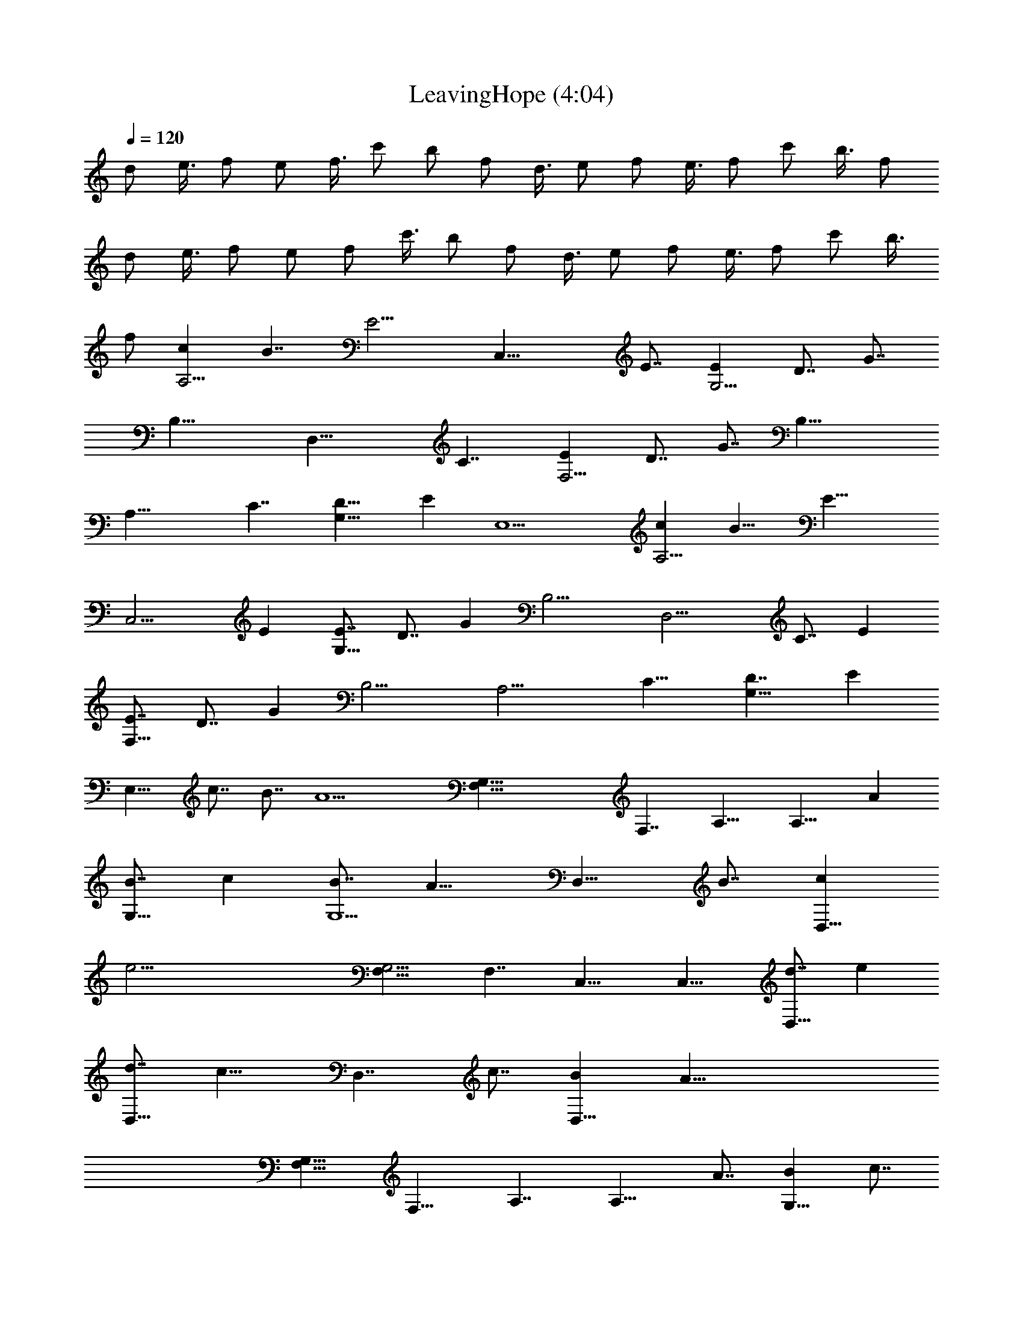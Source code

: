 X:1
T:LeavingHope (4:04)
Z:Transcribed by LotRO MIDI Player:http://lotro.acasylum.com/midi
%  Original file:LeavingHope.midi
%  Transpose:-15
L:1/4
Q:120
K:C
d/2 e3/8 f/2 e/2 f3/8 c'/2 b/2 f/2 d3/8 e/2 f/2 e3/8 f/2 c'/2 b3/8 f/2
d/2 e3/8 f/2 e/2 f/2 c'3/8 b/2 f/2 d3/8 e/2 f/2 e3/8 f/2 c'/2 b3/8
f/2 [cA,15/4] B7/4 [E15/4z] [C,29/8z11/4] E7/8 [EG,15/4] D7/8 G7/8
[B,23/8z] [D,29/8z15/8] C7/4 [EF,15/4] D7/8 G7/8 [B,23/8z]
[A,29/8z15/8] C7/4 [D15/8G,59/8] E E,9/2 [cA,15/4] B15/8 [E29/8z7/8]
[C,15/4z11/4] E [E7/8G,29/8] D7/8 G [B,11/4z7/8] [D,15/4z15/8] C7/8 E
[E7/8F,29/8] D7/8 G [B,11/4z7/8] [A,15/4z15/8] C15/8 [D7/4G,59/8] E
E,15/8 c7/8 B7/8 [A13/2z] [G,59/8F,15/8] F,7/4 A,15/8 [A,15/8z7/8] A
[B7/8G,15/8] c [B7/8G,11/2] [A15/8z7/8] [D,15/8z] B7/8 [cD,15/8]
[e33/4z7/8] [F,15/8G,59/4] F,7/4 C,15/8 C,15/8 [d7/8D,15/8] e
[d7/8D,15/8] [c15/8z] [D,7/4z7/8] c7/8 [BD,15/8] [A51/8z7/8]
[F,15/8G,59/8] F,15/8 A,7/4 [A,15/8z] A7/8 [BG,15/8] c7/8
[B7/8G,11/2] [A15/8z] [D,7/4z7/8] B7/8 [cD,15/8] [e33/4z7/8]
[F,15/8G,59/4] F,15/8 C,15/8 C,7/4 D,15/8 D,15/4 D,7/4 [cA,15/4] B7/8
C B,7/8 [E7/8C,29/8] F E7/8 E7/8 [EG,15/4] D7/8 [CG] B,7/8
[G7/8D,15/4] A [C15/8G15/8] [E7/8F,29/8] D7/8 [CG] B,7/8 [E7/8A,15/4]
F [C15/8E15/8] [D7/4G,7/4] [EG,37/8] E,7/8 C F,7/8 E,7/8 G,
[c7/8A,29/8] B7/8 C B,7/8 [EC,15/4] F7/8 E7/8 E [A,7/8E7/8G,29/8] D
[C7/8G7/8] B,7/8 [GD,15/4] A7/8 [C7/8G7/8] E [A,7/8E7/8F,29/8] D
[A,7/8C7/8G7/8] B,7/8 [EA,15/4] F7/8 [C15/8E15/8] [D15/8G,15/8]
[G,7/4E7/8] E,7/8 C [A7/8A,7/8C7/8] [GG,B,] [A51/8F,7/8A,7/8]
[A,15/4F,15/4] A,11/4 [A7/8F,7/8A,7/8] [B,7/8G7/8G,7/8] [AA,C]
[G7/8B,7/8G,7/8] [A15/8F,A,] D,7/8 [G7/8G,7/8B,7/8] [AA,C]
[A33/4C7/8E7/8] F,15/4 C,29/8 [B,DD,15/4] [C7/8E7/8] [B,7/8D7/8]
[A,C] [G29/8z7/8] [AA,C] [B,7/8G,7/8] [A7/8F,7/8A,7/8]
[A15/4G15/4F,15/4] A,11/4 [A7/8F,7/8A,7/8] [B,GG,] [A7/8A,7/8C7/8]
[GG,B,] [A7/4F,7/8A,7/8] D,7/8 [GB,G,] [A7/8A,7/8C7/8]
[A15/4C7/8E7/8] [F,15/4z23/8] a7/8 [a7/8C,15/4] A G7/8 a
[D11/4D,29/8] a7/8 [a7/8C15/8] A [G15/8B,15/8] [A11/4A,29/8] a7/8 a
A7/8 G15/8 z11/4 a7/8 a A7/8 G15/8 z11/4 a7/8 a A7/8 G15/8 z11/4 a7/8
a A7/8 [G15/8G,] G,7/8 G,7/8 G, G,7/8 [a7/8G,7/8] [aG,A,15/4]
[A7/8G,7/8] [G15/8G,] G,7/8 G,7/8 G, G,7/8 [aG,] [a7/8G,7/8]
[A7/8G,7/8] [G15/8G,] G,7/8 G,7/8 G, [a7/8G,7/8] [aG,] [a7/8G,7/8]
[A7/8G,7/8] [G15/8G,] G,7/8 G, G,7/8 G,7/8 [aG,] [a7/8G,7/8]
[A7/8G,7/8] [G15/8G,] G,7/8 [G,A,11/4F,15/4] G,7/8 G,7/8 [aG,]
[a7/8G,7/8A,29/8] [AG,] [G7/4G,7/8] G,7/8 [G,B,15/4] G,7/8 G,7/8 G,
[C29/8G,7/8D,29/8] G, G,7/8 G,7/8 [G,E23/8F,15/4] G,7/8 G,
[a7/8G,7/8] [a7/8C,29/8] [AG,] [G7/4G,7/8] G,7/8 [F,23/8G,D,15/2]
G,7/8 G, [a7/8G,7/8] [a7/8G,7/8] [AG,] [G15/8G,7/8] G,
[G,7/8A,11/4F,29/8] G,7/8 G, [a7/8G,7/8] [a7/8G,7/8A,15/4] [AG,]
[G15/8G,7/8] G, [G,7/8B,29/8] G,7/8 G, G,7/8 [C15/4G,D,15/4] G,7/8
G,7/8 G, [E,11/4G,7/8F,29/8] G,7/8 G, [a7/8G,7/8] [aC,15/4]
[A7/8G,7/8] [G15/8G,7/8] G, [F,29/8G,7/8D,59/8] G, G,7/8 G,7/8 G,
[A7/8C7/8A,7/8G,7/8] [G,7/8B,7/8G7/8] [F,A,37/8F13/2G,] [F,15/8z7/8]
G, [G,7/8F,29/8] G,7/8 [G,A,15/8] G,7/8 [G,A,15/8] D,7/8
[G,15/8B,7/8] [A,C] [G,7/4B,7/8] [F,15/8A,15/8z7/8] [CD,15/8]
[G,7/8B,7/8] [A,CD,15/8] [C37/8E37/8z7/8] F,15/8 F,15/8 [E,29/8C,7/4]
C,15/8 [F,7/8B,7/8D7/8D,15/8] [EC] [B,7/8D7/8D,15/8] [A,C]
[G,7/8D,7/4] [A,7/8C7/8A7/8] [G,B,GD,15/8] [F51/8A,37/8F,7/8]
[F,15/8z] G,7/8 [G,7/8F,29/8] G, [G,7/8A,7/4] G,7/8 [G,A,15/8] D,7/8
[G,15/8B,] [C7/8A,7/8] [G,15/8B,7/8] [F,15/8A,15/8z] [C7/8D,15/8]
[G,B,] [A,7/8C7/8D,7/4] [C37/8E37/8z7/8] F,15/8 F,15/8 [E,29/8C,15/8]
C,7/4 D,15/8 D,15/8 [C,15/8D,15/8] [B,7/4D,7/4] [A,16z15/8] C B,7/8
E7/8 F E15/8 z7/4 C B,7/8 G7/8 A G15/8 z9/8 [A,16z5/8] C B,7/8 E F7/8
E15/8 z7/4 G,15/8 C F,7/8 E,15/8 z15/8 [c7/8z/2] [A,16z3/8] B7/8 e
f7/8 e15/8 z15/8 c7/8 B7/8 g a7/8 g15/8 z15/8 c7/8 B7/8 [A,89/8e]
f7/8 e15/8 z15/8 d15/8 ^c29/8 